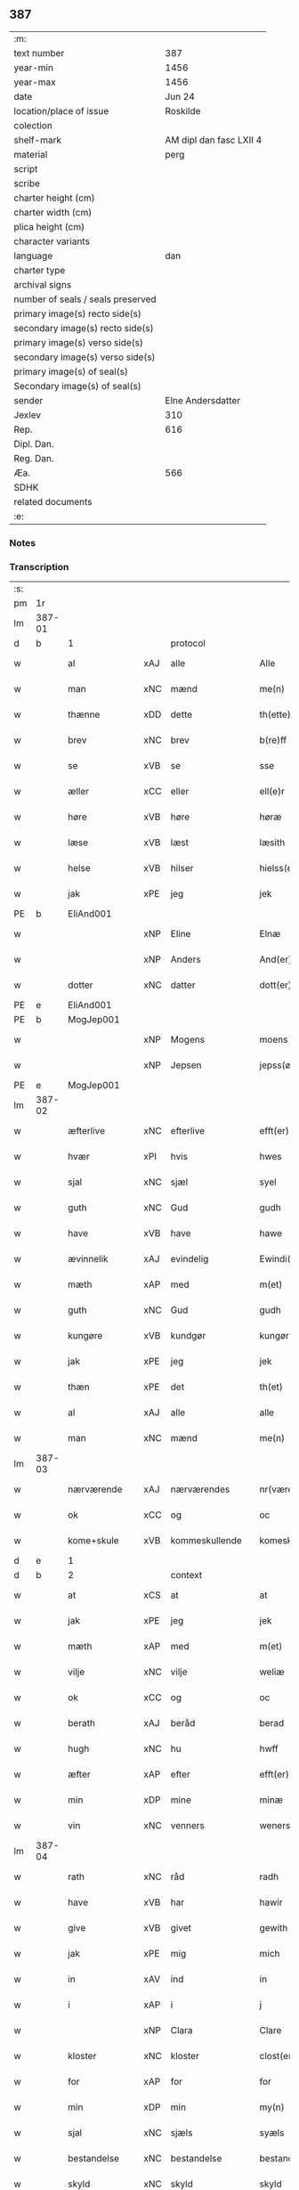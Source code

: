 ** 387

| :m:                               |                         |
| text number                       |                     387 |
| year-min                          |                    1456 |
| year-max                          |                    1456 |
| date                              |                  Jun 24 |
| location/place of issue           |                Roskilde |
| colection                         |                         |
| shelf-mark                        | AM dipl dan fasc LXII 4 |
| material                          |                    perg |
| script                            |                         |
| scribe                            |                         |
| charter height (cm)               |                         |
| charter width (cm)                |                         |
| plica height (cm)                 |                         |
| character variants                |                         |
| language                          |                     dan |
| charter type                      |                         |
| archival signs                    |                         |
| number of seals / seals preserved |                         |
| primary image(s) recto side(s)    |                         |
| secondary image(s) recto side(s)  |                         |
| primary image(s) verso side(s)    |                         |
| secondary image(s) verso side(s)  |                         |
| primary image(s) of seal(s)       |                         |
| Secondary image(s) of seal(s)     |                         |
| sender                            |       Elne Andersdatter |
| Jexlev                            |                     310 |
| Rep.                              |                     616 |
| Dipl. Dan.                        |                         |
| Reg. Dan.                         |                         |
| Æa.                               |                     566 |
| SDHK                              |                         |
| related documents                 |                         |
| :e:                               |                         |

*** Notes


*** Transcription
| :s: |        |               |     |                |   |                  |              |   |   |   |   |     |   |   |    |               |          |          |  |    |    |    |    |
| pm  | 1r     |               |     |                |   |                  |              |   |   |   |   |     |   |   |    |               |          |          |  |    |    |    |    |
| lm  | 387-01 |               |     |                |   |                  |              |   |   |   |   |     |   |   |    |               |          |          |  |    |    |    |    |
| d   | b      | 1             |     | protocol       |   |                  |              |   |   |   |   |     |   |   |    |               |          |          |  |    |    |    |    |
| w   |        | al            | xAJ | alle           |   | Alle             | Alle         |   |   |   |   | dan |   |   |    |        387-01 | 1:protocol |          |  |    |    |    |    |
| w   |        | man           | xNC | mænd           |   | me(n)            | me̅           |   |   |   |   | dan |   |   |    |        387-01 | 1:protocol |          |  |    |    |    |    |
| w   |        | thænne        | xDD | dette          |   | th(ette)         | thꝫͤ          |   |   |   |   | dan |   |   |    |        387-01 | 1:protocol |          |  |    |    |    |    |
| w   |        | brev          | xNC | brev           |   | b(re)ff          | bf̅f          |   |   |   |   | dan |   |   |    |        387-01 | 1:protocol |          |  |    |    |    |    |
| w   |        | se            | xVB | se             |   | sse              | ſſe          |   |   |   |   | dan |   |   |    |        387-01 | 1:protocol |          |  |    |    |    |    |
| w   |        | æller         | xCC | eller          |   | ell(e)r          | el̅lꝛ         |   |   |   |   | dan |   |   |    |        387-01 | 1:protocol |          |  |    |    |    |    |
| w   |        | høre          | xVB | høre           |   | høræ             | høræ         |   |   |   |   | dan |   |   |    |        387-01 | 1:protocol |          |  |    |    |    |    |
| w   |        | læse          | xVB | læst           |   | læsith           | læſith       |   |   |   |   | dan |   |   |    |        387-01 | 1:protocol |          |  |    |    |    |    |
| w   |        | helse         | xVB | hilser         |   | hielss(er)       | hıelſ       |   |   |   |   | dan |   |   |    |        387-01 | 1:protocol |          |  |    |    |    |    |
| w   |        | jak           | xPE | jeg            |   | jek              | ȷek          |   |   |   |   | dan |   |   |    |        387-01 | 1:protocol |          |  |    |    |    |    |
| PE  | b      | EliAnd001     |     |                |   |                  |              |   |   |   |   |     |   |   |    |               |          |          |  |    |    |    |    |
| w   |        |               | xNP | Eline          |   | Elnæ             | Elnæ         |   |   |   |   | dan |   |   |    |        387-01 | 1:protocol |          |  |1625|    |    |    |
| w   |        |               | xNP | Anders         |   | And(er)sse       | Andſſe      |   |   |   |   | dan |   |   |    |        387-01 | 1:protocol |          |  |1625|    |    |    |
| w   |        | dotter        | xNC | datter         |   | dott(er)         | dott        |   |   |   |   | dan |   |   |    |        387-01 | 1:protocol |          |  |1625|    |    |    |
| PE  | e      | EliAnd001     |     |                |   |                  |              |   |   |   |   |     |   |   |    |               |          |          |  |    |    |    |    |
| PE  | b      | MogJep001     |     |                |   |                  |              |   |   |   |   |     |   |   |    |               |          |          |  |    |    |    |    |
| w   |        |               | xNP | Mogens         |   | moens            | moen        |   |   |   |   | dan |   |   |    |        387-01 | 1:protocol |          |  |1626|    |    |    |
| w   |        |               | xNP | Jepsen         |   | jepss(øn)        | ȷepſ        |   |   |   |   | dan |   |   |    |        387-01 | 1:protocol |          |  |1626|    |    |    |
| PE  | e      | MogJep001     |     |                |   |                  |              |   |   |   |   |     |   |   |    |               |          |          |  |    |    |    |    |
| lm  | 387-02 |               |     |                |   |                  |              |   |   |   |   |     |   |   |    |               |          |          |  |    |    |    |    |
| w   |        | æfterlive     | xNC | efterlive      |   | efft(er)løwe     | efftløwe    |   |   |   |   | dan |   |   |    |        387-02 | 1:protocol |          |  |    |    |    |    |
| w   |        | hvær          | xPI | hvis           |   | hwes             | hwe         |   |   |   |   | dan |   |   |    |        387-02 | 1:protocol |          |  |    |    |    |    |
| w   |        | sjal          | xNC | sjæl           |   | syel             | ſyel         |   |   |   |   | dan |   |   |    |        387-02 | 1:protocol |          |  |    |    |    |    |
| w   |        | guth          | xNC | Gud            |   | gudh             | gudh         |   |   |   |   | dan |   |   |    |        387-02 | 1:protocol |          |  |    |    |    |    |
| w   |        | have          | xVB | have           |   | hawe             | hawe         |   |   |   |   | dan |   |   |    |        387-02 | 1:protocol |          |  |    |    |    |    |
| w   |        | ævinnelik     | xAJ | evindelig      |   | Ewindi(n)lich    | Ewındı̅lıch   |   |   |   |   | dan |   |   |    |        387-02 | 1:protocol |          |  |    |    |    |    |
| w   |        | mæth          | xAP | med            |   | m(et)            | mꝫ           |   |   |   |   | dan |   |   |    |        387-02 | 1:protocol |          |  |    |    |    |    |
| w   |        | guth          | xNC | Gud            |   | gudh             | gudh         |   |   |   |   | dan |   |   |    |        387-02 | 1:protocol |          |  |    |    |    |    |
| w   |        | kungøre       | xVB | kundgør        |   | kungør           | kungør       |   |   |   |   | dan |   |   |    |        387-02 | 1:protocol |          |  |    |    |    |    |
| w   |        | jak           | xPE | jeg            |   | jek              | ȷek          |   |   |   |   | dan |   |   |    |        387-02 | 1:protocol |          |  |    |    |    |    |
| w   |        | thæn          | xPE | det            |   | th(et)           | thꝫ          |   |   |   |   | dan |   |   |    |        387-02 | 1:protocol |          |  |    |    |    |    |
| w   |        | al            | xAJ | alle           |   | alle             | alle         |   |   |   |   | dan |   |   |    |        387-02 | 1:protocol |          |  |    |    |    |    |
| w   |        | man           | xNC | mænd           |   | me(n)            | me̅           |   |   |   |   | dan |   |   |    |        387-02 | 1:protocol |          |  |    |    |    |    |
| lm  | 387-03 |               |     |                |   |                  |              |   |   |   |   |     |   |   |    |               |          |          |  |    |    |    |    |
| w   |        | nærværende    | xAJ | nærværendes    |   | nr(værendes)     | nrꝭ         |   |   |   |   | dan |   |   |    |        387-03 | 1:protocol |          |  |    |    |    |    |
| w   |        | ok            | xCC | og             |   | oc               | oc           |   |   |   |   | dan |   |   |    |        387-03 | 1:protocol |          |  |    |    |    |    |
| w   |        | kome+skule    | xVB | kommeskullende |   | komeskolend(e)   | komeſkolen  |   |   |   |   | dan |   |   |    |        387-03 | 1:protocol |          |  |    |    |    |    |
| d   | e      | 1             |     |                |   |                  |              |   |   |   |   |     |   |   |    |               |          |          |  |    |    |    |    |
| d   | b      | 2             |     | context        |   |                  |              |   |   |   |   |     |   |   |    |               |          |          |  |    |    |    |    |
| w   |        | at            | xCS | at             |   | at               | at           |   |   |   |   | dan |   |   |    |        387-03 | 2:context |          |  |    |    |    |    |
| w   |        | jak           | xPE | jeg            |   | jek              | ȷek          |   |   |   |   | dan |   |   |    |        387-03 | 2:context |          |  |    |    |    |    |
| w   |        | mæth          | xAP | med            |   | m(et)            | mꝫ           |   |   |   |   | dan |   |   |    |        387-03 | 2:context |          |  |    |    |    |    |
| w   |        | vilje         | xNC | vilje          |   | weliæ            | welıæ        |   |   |   |   | dan |   |   |    |        387-03 | 2:context |          |  |    |    |    |    |
| w   |        | ok            | xCC | og             |   | oc               | oc           |   |   |   |   | dan |   |   |    |        387-03 | 2:context |          |  |    |    |    |    |
| w   |        | berath        | xAJ | beråd          |   | berad            | berad        |   |   |   |   | dan |   |   |    |        387-03 | 2:context |          |  |    |    |    |    |
| w   |        | hugh          | xNC | hu             |   | hwff             | hwff         |   |   |   |   | dan |   |   |    |        387-03 | 2:context |          |  |    |    |    |    |
| w   |        | æfter         | xAP | efter          |   | efft(er)         | efft        |   |   |   |   | dan |   |   |    |        387-03 | 2:context |          |  |    |    |    |    |
| w   |        | min           | xDP | mine           |   | minæ             | minæ         |   |   |   |   | dan |   |   |    |        387-03 | 2:context |          |  |    |    |    |    |
| w   |        | vin           | xNC | venners        |   | weners           | wener       |   |   |   |   | dan |   |   |    |        387-03 | 2:context |          |  |    |    |    |    |
| lm  | 387-04 |               |     |                |   |                  |              |   |   |   |   |     |   |   |    |               |          |          |  |    |    |    |    |
| w   |        | rath          | xNC | råd            |   | radh             | radh         |   |   |   |   | dan |   |   |    |        387-04 | 2:context |          |  |    |    |    |    |
| w   |        | have          | xVB | har            |   | hawir            | hawir        |   |   |   |   | dan |   |   |    |        387-04 | 2:context |          |  |    |    |    |    |
| w   |        | give          | xVB | givet          |   | gewith           | gewıth       |   |   |   |   | dan |   |   |    |        387-04 | 2:context |          |  |    |    |    |    |
| w   |        | jak           | xPE | mig            |   | mich             | mich         |   |   |   |   | dan |   |   |    |        387-04 | 2:context |          |  |    |    |    |    |
| w   |        | in            | xAV | ind            |   | in               | in           |   |   |   |   | dan |   |   |    |        387-04 | 2:context |          |  |    |    |    |    |
| w   |        | i             | xAP | i              |   | j                | ȷ            |   |   |   |   | dan |   |   |    |        387-04 | 2:context |          |  |    |    |    |    |
| w   |        |               | xNP | Clara          |   | Clare            | Clare        |   |   |   |   | dan |   |   |    |        387-04 | 2:context |          |  |    |    |    |    |
| w   |        | kloster       | xNC | kloster        |   | clost(er)        | cloſt       |   |   |   |   | dan |   |   |    |        387-04 | 2:context |          |  |    |    |    |    |
| w   |        | for           | xAP | for            |   | for              | for          |   |   |   |   | dan |   |   |    |        387-04 | 2:context |          |  |    |    |    |    |
| w   |        | min           | xDP | min            |   | my(n)            | my̅           |   |   |   |   | dan |   |   |    |        387-04 | 2:context |          |  |    |    |    |    |
| w   |        | sjal          | xNC | sjæls          |   | syæls            | ſyæl        |   |   |   |   | dan |   |   |    |        387-04 | 2:context |          |  |    |    |    |    |
| w   |        | bestandelse   | xNC | bestandelse    |   | bestandilze      | beſtandılze  |   |   |   |   | dan |   |   |    |        387-04 | 2:context |          |  |    |    |    |    |
| w   |        | skyld         | xNC | skyld          |   | skyld            | ſkyld        |   |   |   |   | dan |   |   |    |        387-04 | 2:context |          |  |    |    |    |    |
| lm  | 387-05 |               |     |                |   |                  |              |   |   |   |   |     |   |   |    |               |          |          |  |    |    |    |    |
| w   |        | ok            | xCC | og             |   | oc               | oc           |   |   |   |   | dan |   |   |    |        387-05 | 2:context |          |  |    |    |    |    |
| w   |        | give          | xVB | giver          |   | gewir            | gewir        |   |   |   |   | dan |   |   |    |        387-05 | 2:context |          |  |    |    |    |    |
| w   |        | jak           | xPE | jeg            |   | jek              | ȷek          |   |   |   |   | dan |   |   |    |        387-05 | 2:context |          |  |    |    |    |    |
| w   |        | en            | xNA | en            |   | en               | e           |   |   |   |   | dan |   |   |    |        387-05 | 2:context |          |  |    |    |    |    |
| w   |        | min           | xDP | min            |   | my(n)            | my̅           |   |   |   |   | dan |   |   |    |        387-05 | 2:context |          |  |    |    |    |    |
| w   |        | garth         | xNC | gård           |   | gard             | gard         |   |   |   |   | dan |   |   |    |        387-05 | 2:context |          |  |    |    |    |    |
| w   |        | til           | xAP | til            |   | til              | tıl          |   |   |   |   | dan |   |   |    |        387-05 | 2:context |          |  |    |    |    |    |
| w   |        | fornævnd      | xAJ | fornævnte      |   | for(nefnde)      | forͩͤ          |   |   |   |   | dan |   |   |    |        387-05 | 2:context |          |  |    |    |    |    |
| w   |        |               | xNP | Clara          |   | Clare            | Clare        |   |   |   |   | dan |   |   |    |        387-05 | 2:context |          |  |    |    |    |    |
| w   |        | kloster       | xNC | kloster        |   | Clost(er)        | Cloſt       |   |   |   |   | dan |   |   |    |        387-05 | 2:context |          |  |    |    |    |    |
| w   |        | ligje         | xVB | liggende       |   | lige(n)d(e)      | lıge̅        |   |   |   |   | dan |   |   |    |        387-05 | 2:context |          |  |    |    |    |    |
| w   |        | i             | xAP | i              |   | j                | j            |   |   |   |   | dan |   |   |    |        387-05 | 2:context |          |  |    |    |    |    |
| PL  | b      |               |     |                |   |                  |              |   |   |   |   |     |   |   |    |               |          |          |  |    |    |    |    |
| w   |        |               | xNP | Herluf         |   | helløff          | helløff      |   |   |   |   | dan |   |   |    |        387-05 | 2:context |          |  |    |    |1586|    |
| w   |        |               | xNP | magle          |   | magle            | magle        |   |   |   |   | dan |   |   |    |        387-05 | 2:context |          |  |    |    |1586|    |
| PL  | e      |               |     |                |   |                  |              |   |   |   |   |     |   |   |    |               |          |          |  |    |    |    |    |
| w   |        | i             | xAP | i              |   | j                | j            |   |   |   |   | dan |   |   |    |        387-05 | 2:context |          |  |    |    |    |    |
| PL  | b      |               |     |                |   |                  |              |   |   |   |   |     |   |   |    |               |          |          |  |    |    |    |    |
| w   |        |               | xNP | Tybjerg        |   | tyde¦biærghr(um) | tyde¦bıærghꝝ |   |   |   |   | dan |   |   |    | 387-05—387-06 | 2:context |          |  |    |    |1587|    |
| PL  | e      |               |     |                |   |                  |              |   |   |   |   |     |   |   |    |               |          |          |  |    |    |    |    |
| w   |        | ok            | xCC | og             |   | oc               | oc           |   |   |   |   | dan |   |   |    |        387-06 | 2:context |          |  |    |    |    |    |
| w   |        | skylde        | xVB | skylder        |   | skyldh(e)r       | ſkyldh̅ꝛ      |   |   |   |   | dan |   |   |    |        387-06 | 2:context |          |  |    |    |    |    |
| w   |        | arlik         | xAJ | årlig          |   | arlich           | arlıch       |   |   |   |   | dan |   |   |    |        387-06 | 2:context |          |  |    |    |    |    |
| w   |        | ar            | xNC | års            |   | aars             | aar         |   |   |   |   | dan |   |   |    |        387-06 | 2:context |          |  |    |    |    |    |
| n   |        | 1             |     | 1              |   | j                | j            |   |   |   |   | dan |   |   |    |        387-06 | 2:context |          |  |    |    |    |    |
| w   |        | pund          | xNC | pund           |   | p(und)           | pͩ            |   |   |   |   | dan |   |   |    |        387-06 | 2:context |          |  |    |    |    |    |
| w   |        | korn          | xNC | korn           |   | korn             | kor         |   |   |   |   | dan |   |   |    |        387-06 | 2:context |          |  |    |    |    |    |
| n   |        | 1             |     | 1              |   | j                | j            |   |   |   |   | dan |   |   |    |        387-06 | 2:context |          |  |    |    |    |    |
| w   |        | skilling      | xNC | skilling       |   | s(killing)       |             |   |   |   |   | dan |   |   |    |        387-06 | 2:context |          |  |    |    |    |    |
| w   |        | grot          | xNC | grot           |   | g(rot)           | gꝭ           |   |   |   |   | dan |   |   |    |        387-06 | 2:context |          |  |    |    |    |    |
| w   |        | ok            | xCC | og             |   | oc               | oc           |   |   |   |   | dan |   |   |    |        387-06 | 2:context |          |  |    |    |    |    |
| w   |        | mæth          | xAP | med            |   | m(et)            | mꝫ           |   |   |   |   | dan |   |   |    |        387-06 | 2:context |          |  |    |    |    |    |
| w   |        | anner         | xDD | andre          |   | andre            | andre        |   |   |   |   | dan |   |   |    |        387-06 | 2:context |          |  |    |    |    |    |
| w   |        | sma           | xAJ | små            |   | sma              | ſma          |   |   |   |   | dan |   |   | =  |        387-06 | 2:context |          |  |    |    |    |    |
| w   |        | rethsle       | xNC | redsle         |   | r(e)dzle         | rdzle       |   |   |   |   | dan |   |   | == |        387-06 | 2:context |          |  |    |    |    |    |
| lm  | 387-07 |               |     |                |   |                  |              |   |   |   |   |     |   |   |    |               |          |          |  |    |    |    |    |
| w   |        | hvilik        | xPI | hvilken        |   | hwilken          | hwılken      |   |   |   |   | dan |   |   |    |        387-07 | 2:context |          |  |    |    |    |    |
| w   |        | fornævnd      | xAJ | fornævnte      |   | for(nefnde)      | forͩͤ          |   |   |   |   | dan |   |   |    |        387-07 | 2:context |          |  |    |    |    |    |
| w   |        | garth         | xNC | gård           |   | gard             | gard         |   |   |   |   | dan |   |   |    |        387-07 | 2:context |          |  |    |    |    |    |
| w   |        | ok            | xCC | og             |   | oc               | oc           |   |   |   |   | dan |   |   |    |        387-07 | 2:context |          |  |    |    |    |    |
| w   |        | goths         | xNC | gods           |   | goz              | goz          |   |   |   |   | dan |   |   |    |        387-07 | 2:context |          |  |    |    |    |    |
| w   |        | sum           | xRP | som            |   | som              | ſo          |   |   |   |   | dan |   |   |    |        387-07 | 2:context |          |  |    |    |    |    |
| w   |        | jak           | xPE | mig            |   | mich             | mich         |   |   |   |   | dan |   |   |    |        387-07 | 2:context |          |  |    |    |    |    |
| w   |        | være          | xVB | er             |   | ær               | ær           |   |   |   |   | dan |   |   |    |        387-07 | 2:context |          |  |    |    |    |    |
| w   |        | til           | xAV | til            |   | til              | tıl          |   |   |   |   | dan |   |   |    |        387-07 | 2:context |          |  |    |    |    |    |
| w   |        | kome          | xVB | kommen         |   | ko(m)men         | ko̅me        |   |   |   |   | dan |   |   |    |        387-07 | 2:context |          |  |    |    |    |    |
| w   |        | af            | xAP | af             |   | aff              | aff          |   |   |   |   | dan |   |   |    |        387-07 | 2:context |          |  |    |    |    |    |
| w   |        | ræt           | xAJ | ret            |   | reth             | reth         |   |   |   |   | dan |   |   |    |        387-07 | 2:context |          |  |    |    |    |    |
| w   |        | arv           | xNC | arv            |   | arff             | arff         |   |   |   |   | dan |   |   |    |        387-07 | 2:context |          |  |    |    |    |    |
| w   |        | æfter         | xAP | efter          |   | efft(er)         | efft        |   |   |   |   | dan |   |   |    |        387-07 | 2:context |          |  |    |    |    |    |
| lm  | 387-08 |               |     |                |   |                  |              |   |   |   |   |     |   |   |    |               |          |          |  |    |    |    |    |
| w   |        | min           | xDP | mine           |   | minæ             | minæ         |   |   |   |   | dan |   |   |    |        387-08 | 2:context |          |  |    |    |    |    |
| w   |        | forældre      | xNC | forældre       |   | foreldre         | foreldre     |   |   |   |   | dan |   |   |    |        387-08 | 2:context |          |  |    |    |    |    |
| w   |        | ok            | xCC | og             |   | oc               | oc           |   |   |   |   | dan |   |   |    |        387-08 | 2:context |          |  |    |    |    |    |
| w   |        | kænne         | xVB | kendes         |   | ken(n)es         | ken̅e        |   |   |   |   | dan |   |   |    |        387-08 | 2:context |          |  |    |    |    |    |
| w   |        | jak           | xPE | jeg            |   | jek              | jek          |   |   |   |   | dan |   |   |    |        387-08 | 2:context |          |  |    |    |    |    |
| w   |        | jak           | xPE | mig            |   | mich             | mich         |   |   |   |   | dan |   |   |    |        387-08 | 2:context |          |  |    |    |    |    |
| w   |        | at            | xIM | at             |   | ath              | ath          |   |   |   |   | dan |   |   |    |        387-08 | 2:context |          |  |    |    |    |    |
| w   |        | have          | xVB | have           |   | hawæ             | hawæ         |   |   |   |   | dan |   |   |    |        387-08 | 2:context |          |  |    |    |    |    |
| w   |        | skøte         | xVB | skødt          |   | skøt             | ſkøt         |   |   |   |   | dan |   |   |    |        387-08 | 2:context |          |  |    |    |    |    |
| w   |        | ok            | xCC | og             |   | oc               | oc           |   |   |   |   | dan |   |   |    |        387-08 | 2:context |          |  |    |    |    |    |
| w   |        | uplate        | xVB | opladt         |   | op lad(it)       | op ladͭ       |   |   |   |   | dan |   |   |    |        387-08 | 2:context |          |  |    |    |    |    |
| w   |        | ok            | xCC | og             |   | oc               | oc           |   |   |   |   | dan |   |   |    |        387-08 | 2:context |          |  |    |    |    |    |
| w   |        | afhænde       | xVB | afhændt       |   | affhe(n)th       | affhe̅th      |   |   |   |   | dan |   |   |    |        387-08 | 2:context |          |  |    |    |    |    |
| lm  | 387-09 |               |     |                |   |                  |              |   |   |   |   |     |   |   |    |               |          |          |  |    |    |    |    |
| w   |        | ok            | xCC | og             |   | oc               | oc           |   |   |   |   | dan |   |   |    |        387-09 | 2:context |          |  |    |    |    |    |
| w   |        | skøte         | xVB | skøder         |   | skødh(e)r        | ſkødh̅ꝛ       |   |   |   |   | dan |   |   |    |        387-09 | 2:context |          |  |    |    |    |    |
| w   |        | ok            | xCC | og             |   | oc               | oc           |   |   |   |   | dan |   |   |    |        387-09 | 2:context |          |  |    |    |    |    |
| w   |        | uplate        | xVB | oplader        |   | op ladh(e)r      | op ladhꝛ̅     |   |   |   |   | dan |   |   |    |        387-09 | 2:context |          |  |    |    |    |    |
| w   |        | ok            | xCC | og             |   | oc               | oc           |   |   |   |   | dan |   |   |    |        387-09 | 2:context |          |  |    |    |    |    |
| w   |        | afhænde       | xVB | afhænder       |   | aff he(n)ndh(e)r | aff he̅ndhꝛ̅   |   |   |   |   | dan |   |   |    |        387-09 | 2:context |          |  |    |    |    |    |
| w   |        | mæth          | xAP | med            |   | m(et)            | mꝫ           |   |   |   |   | dan |   |   |    |        387-09 | 2:context |          |  |    |    |    |    |
| w   |        | thænne        | xDD | dette          |   | th(ette)         | thꝫͤ          |   |   |   |   | dan |   |   |    |        387-09 | 2:context |          |  |    |    |    |    |
| w   |        | min           | xDP | mit            |   | mith             | mith         |   |   |   |   | dan |   |   |    |        387-09 | 2:context |          |  |    |    |    |    |
| w   |        | open          | xAJ | åbne           |   | wpnæ             | wpnæ         |   |   |   |   | dan |   |   |    |        387-09 | 2:context |          |  |    |    |    |    |
| w   |        | brev          | xNC | brev           |   | b(re)ff          | bf̅f          |   |   |   |   | dan |   |   |    |        387-09 | 2:context |          |  |    |    |    |    |
| w   |        | fornævnd      | xAJ | fornævnte      |   | for(nefnde)      | forͩͤ          |   |   |   |   | dan |   |   |    |        387-09 | 2:context |          |  |    |    |    |    |
| w   |        | garth         | xNC | gård           |   | gard             | gard         |   |   |   |   | dan |   |   |    |        387-09 | 2:context |          |  |    |    |    |    |
| lm  | 387-10 |               |     |                |   |                  |              |   |   |   |   |     |   |   |    |               |          |          |  |    |    |    |    |
| w   |        | ok            | xCC | og             |   | oc               | oc           |   |   |   |   | dan |   |   |    |        387-10 | 2:context |          |  |    |    |    |    |
| w   |        | goths         | xNC | gods           |   | goz              | goz          |   |   |   |   | dan |   |   |    |        387-10 | 2:context |          |  |    |    |    |    |
| w   |        | til           | xAP | til            |   | til              | tıl          |   |   |   |   | dan |   |   |    |        387-10 | 2:context |          |  |    |    |    |    |
| w   |        | ævinnelik     | xAJ | evindelig      |   | Ewindh(e)lich    | Ewındh̅lıch   |   |   |   |   | dan |   |   |    |        387-10 | 2:context |          |  |    |    |    |    |
| w   |        | eghe          | xNC | eje            |   | æye              | æye          |   |   |   |   | dan |   |   |    |        387-10 | 2:context |          |  |    |    |    |    |
| w   |        | fran          | xAP | fra            |   | fra              | fra          |   |   |   |   | dan |   |   |    |        387-10 | 2:context |          |  |    |    |    |    |
| w   |        | jak           | xPE | mig            |   | mich             | mich         |   |   |   |   | dan |   |   |    |        387-10 | 2:context |          |  |    |    |    |    |
| w   |        | ok            | xCC | og             |   | oc               | oc           |   |   |   |   | dan |   |   |    |        387-10 | 2:context |          |  |    |    |    |    |
| w   |        | min           | xDP | mine           |   | minæ             | minæ         |   |   |   |   | dan |   |   |    |        387-10 | 2:context |          |  |    |    |    |    |
| w   |        | ræt           | xAJ | rette          |   | rethe            | rethe        |   |   |   |   | dan |   |   |    |        387-10 | 2:context |          |  |    |    |    |    |
| w   |        | arving        | xNC | arvinge        |   | arwin(n)ghæ      | arwin̅ghæ     |   |   |   |   | dan |   |   |    |        387-10 | 2:context |          |  |    |    |    |    |
| w   |        | ok            | xCC | og             |   | oc               | oc           |   |   |   |   | dan |   |   |    |        387-10 | 2:context |          |  |    |    |    |    |
| w   |        | til           | xAP | til            |   | til              | tıl          |   |   |   |   | dan |   |   |    |        387-10 | 2:context |          |  |    |    |    |    |
| w   |        | fornævnd      | xAJ | fornævnte      |   | for(nefnde)      | forͩͤ          |   |   |   |   | dan |   |   |    |        387-10 | 2:context |          |  |    |    |    |    |
| lm  | 387-11 |               |     |                |   |                  |              |   |   |   |   |     |   |   |    |               |          |          |  |    |    |    |    |
| w   |        |               | xNP | Clara          |   | Clare            | Clare        |   |   |   |   | dan |   |   |    |        387-11 | 2:context |          |  |    |    |    |    |
| w   |        | kloster       | xNC | kloster        |   | Clost(er)        | Cloſt       |   |   |   |   | dan |   |   |    |        387-11 | 2:context |          |  |    |    |    |    |
| w   |        | i             | xAV | i              |   | j                | j            |   |   |   |   | dan |   |   |    |        387-11 | 2:context |          |  |    |    |    |    |
| w   |        | mot           | xAP | mod            |   | mod              | mod          |   |   |   |   | dan |   |   |    |        387-11 | 2:context |          |  |    |    |    |    |
| w   |        | hvær          | xDD | hvers          |   | hwærs            | hwær        |   |   |   |   | dan |   |   |    |        387-11 | 2:context |          |  |    |    |    |    |
| w   |        | man           | xNC | mands          |   | mans             | man         |   |   |   |   | dan |   |   |    |        387-11 | 2:context |          |  |    |    |    |    |
| w   |        | gensæghjelse  | xNC | gensigelse     |   | gensielze        | genſielze    |   |   |   |   | dan |   |   |    |        387-11 | 2:context |          |  |    |    |    |    |
| w   |        | mæth          | xAP | med            |   | m(et)            | mꝫ           |   |   |   |   | dan |   |   |    |        387-11 | 2:context |          |  |    |    |    |    |
| w   |        | aker          | xNC | ager           |   | agh(e)r          | agh̅ꝛ         |   |   |   |   | dan |   |   |    |        387-11 | 2:context |          |  |    |    |    |    |
| w   |        | æng           | xNC | eng            |   | æng              | æng          |   |   |   |   | dan |   |   |    |        387-11 | 2:context |          |  |    |    |    |    |
| w   |        | skogh         | xNC | skov           |   | skow             | ſkow         |   |   |   |   | dan |   |   |    |        387-11 | 2:context |          |  |    |    |    |    |
| w   |        | ok            | xCC | og             |   | oc               | oc           |   |   |   |   | dan |   |   |    |        387-11 | 2:context |          |  |    |    |    |    |
| w   |        | fiskevatn     | xNC | fiskevand      |   | fesk¦ewatn       | feſk¦ewat   |   |   |   |   | dan |   |   |    | 387-11—387-12 | 2:context |          |  |    |    |    |    |
| w   |        | vat           | xAJ | vådt           |   | wot              | wot          |   |   |   |   | dan |   |   |    |        387-12 | 2:context |          |  |    |    |    |    |
| w   |        | ok            | xCC | og             |   | oc               | oc           |   |   |   |   | dan |   |   |    |        387-12 | 2:context |          |  |    |    |    |    |
| w   |        | thyr          | xAJ | tørt           |   | tywrt            | tywrt        |   |   |   |   | dan |   |   |    |        387-12 | 2:context |          |  |    |    |    |    |
| w   |        | i             | xAP | i              |   | j                | j            |   |   |   |   | dan |   |   |    |        387-12 | 2:context |          |  |    |    |    |    |
| w   |        | hva           | xPI | hvad           |   | hwat             | hwat         |   |   |   |   | dan |   |   |    |        387-12 | 2:context |          |  |    |    |    |    |
| w   |        | thæn          | xPE | det            |   | th(et)           | thꝫ          |   |   |   |   | dan |   |   |    |        387-12 | 2:context |          |  |    |    |    |    |
| w   |        | hældst        | xAV | helst          |   | helst            | helſt        |   |   |   |   | dan |   |   |    |        387-12 | 2:context |          |  |    |    |    |    |
| w   |        | hete          | xVB | hedder         |   | hedh(e)r         | hedh̅ꝛ        |   |   |   |   | dan |   |   |    |        387-12 | 2:context |          |  |    |    |    |    |
| w   |        | æller         | xCC | eller          |   | ell(e)r          | ell̅ꝛ         |   |   |   |   | dan |   |   |    |        387-12 | 2:context |          |  |    |    |    |    |
| w   |        | nævne         | xVB | nævnes         |   | neffnes          | neffne      |   |   |   |   | dan |   |   |    |        387-12 | 2:context |          |  |    |    |    |    |
| w   |        | kunne         | xVB | kan            |   | kaan             | kaa         |   |   |   |   | dan |   |   |    |        387-12 | 2:context |          |  |    |    |    |    |
| w   |        | ok            | xCC | og             |   | oc               | oc           |   |   |   |   | dan |   |   |    |        387-12 | 2:context |          |  |    |    |    |    |
| w   |        | ænge          | xPI | inte           |   | inte             | ınte         |   |   |   |   | dan |   |   |    |        387-12 | 2:context |          |  |    |    |    |    |
| lm  | 387-13 |               |     |                |   |                  |              |   |   |   |   |     |   |   |    |               |          |          |  |    |    |    |    |
| w   |        | undentaken    | xAJ | undtaget       |   | wndh(e)ntag(it)  | wndh̅ntagͭ     |   |   |   |   | dan |   |   |    |        387-13 | 2:context |          |  |    |    |    |    |
| w   |        | ok            | xCC | og             |   | oc               | oc           |   |   |   |   | dan |   |   |    |        387-13 | 2:context |          |  |    |    |    |    |
| w   |        | tilbinde      | xVB | tilbinder      |   | til byndh(e)r    | tıl byndh̅ꝛ   |   |   |   |   | dan |   |   |    |        387-13 | 2:context |          |  |    |    |    |    |
| w   |        | jak           | xPE | jeg            |   | jek              | ȷek          |   |   |   |   | dan |   |   |    |        387-13 | 2:context |          |  |    |    |    |    |
| w   |        | jak           | xPE | mig            |   | mich             | mich         |   |   |   |   | dan |   |   |    |        387-13 | 2:context |          |  |    |    |    |    |
| w   |        | ok            | xCC | og             |   | oc               | oc           |   |   |   |   | dan |   |   |    |        387-13 | 2:context |          |  |    |    |    |    |
| w   |        | min           | xDP | mine           |   | minæ             | minæ         |   |   |   |   | dan |   |   |    |        387-13 | 2:context |          |  |    |    |    |    |
| w   |        | arving        | xNC | arvinge        |   | arwi(n)nge       | arwı̅nge      |   |   |   |   | dan |   |   |    |        387-13 | 2:context |          |  |    |    |    |    |
| w   |        | at            | xIM | at             |   | ath              | ath          |   |   |   |   | dan |   |   |    |        387-13 | 2:context |          |  |    |    |    |    |
| w   |        | fri           | xVB | fri            |   | frij             | frij         |   |   |   |   | dan |   |   |    |        387-13 | 2:context |          |  |    |    |    |    |
| w   |        | ok            | xCC | og             |   | oc               | oc           |   |   |   |   | dan |   |   |    |        387-13 | 2:context |          |  |    |    |    |    |
| w   |        | hemle         | xVB | hjemle         |   | he(m)læ          | he̅læ         |   |   |   |   | dan |   |   |    |        387-13 | 2:context |          |  |    |    |    |    |
| lm  | 387-14 |               |     |                |   |                  |              |   |   |   |   |     |   |   |    |               |          |          |  |    |    |    |    |
| w   |        | fornævnd      | xAJ | fornævnte      |   | for(nefnde)      | forͩͤ          |   |   |   |   | dan |   |   |    |        387-14 | 2:context |          |  |    |    |    |    |
| w   |        |               | xNP | Clara          |   | Clara            | Clara        |   |   |   |   | dan |   |   |    |        387-14 | 2:context |          |  |    |    |    |    |
| w   |        | kloster       | xNC | kloster        |   | Clost(er)        | Cloſt       |   |   |   |   | dan |   |   |    |        387-14 | 2:context |          |  |    |    |    |    |
| w   |        | thæn          | xAT | den            |   | th(e)n           | th̅          |   |   |   |   | dan |   |   |    |        387-14 | 2:context |          |  |    |    |    |    |
| w   |        | fornævnd      | xAJ | fornævnte      |   | for(nefnde)      | forͩͤ          |   |   |   |   | dan |   |   |    |        387-14 | 2:context |          |  |    |    |    |    |
| w   |        | garth         | xNC | gård           |   | gard             | gard         |   |   |   |   | dan |   |   |    |        387-14 | 2:context |          |  |    |    |    |    |
| w   |        | ok            | xCC | og             |   | oc               | oc           |   |   |   |   | dan |   |   |    |        387-14 | 2:context |          |  |    |    |    |    |
| w   |        | goths         | xNC | gods           |   | goz              | goz          |   |   |   |   | dan |   |   |    |        387-14 | 2:context |          |  |    |    |    |    |
| w   |        | for           | xAP | for            |   | for              | for          |   |   |   |   | dan |   |   |    |        387-14 | 2:context |          |  |    |    |    |    |
| w   |        | hvær          | xDD | hver           |   | hwers            | hwer        |   |   |   |   | dan |   |   |    |        387-14 | 2:context |          |  |    |    |    |    |
| w   |        | man           | xNC | mands          |   | manz             | manz         |   |   |   |   | dan |   |   |    |        387-14 | 2:context |          |  |    |    |    |    |
| w   |        | tiltale       | xNC | tiltale        |   | til talæ         | tıl talæ     |   |   |   |   | dan |   |   |    |        387-14 | 2:context |          |  |    |    |    |    |
| w   |        | thær          | xRP | der            |   | th(e)r           | th̅ꝛ          |   |   |   |   | dan |   |   |    |        387-14 | 2:context |          |  |    |    |    |    |
| lm  | 387-15 |               |     |                |   |                  |              |   |   |   |   |     |   |   |    |               |          |          |  |    |    |    |    |
| w   |        | til           | xAV | til            |   | til              | tıl          |   |   |   |   | dan |   |   |    |        387-15 | 2:context |          |  |    |    |    |    |
| w   |        | kunne         | xVB | kan            |   | kan              | ka          |   |   |   |   | dan |   |   |    |        387-15 | 2:context |          |  |    |    |    |    |
| w   |        | tale          | xVB | tale           |   | talæ             | talæ         |   |   |   |   | dan |   |   |    |        387-15 | 2:context |          |  |    |    |    |    |
| w   |        | mæth          | xAP | med            |   | m(et)            | mꝫ           |   |   |   |   | dan |   |   |    |        387-15 | 2:context |          |  |    |    |    |    |
| w   |        | landslogh     | xNC | landslov       |   | landz loff       | landz loff   |   |   |   |   | dan |   |   |    |        387-15 | 2:context |          |  |    |    |    |    |
| w   |        | æller         | xCC | eller          |   | ell(e)r          | el̅lꝛ         |   |   |   |   | dan |   |   |    |        387-15 | 2:context |          |  |    |    |    |    |
| w   |        | noker         | xDD | nogen          |   | nogh(e)r         | nogh̅ꝛ        |   |   |   |   | dan |   |   |    |        387-15 | 2:context |          |  |    |    |    |    |
| w   |        | anner         | xDD | anden          |   | anne(n)          | anne̅         |   |   |   |   | dan |   |   |    |        387-15 | 2:context |          |  |    |    |    |    |
| w   |        | ræt           | xNC | ret            |   | ret              | ret          |   |   |   |   | dan |   |   |    |        387-15 | 2:context |          |  |    |    |    |    |
| d   | e      | 2             |     |                |   |                  |              |   |   |   |   |     |   |   |    |               |          |          |  |    |    |    |    |
| d   | b      | 3             |     | eschatocol     |   |                  |              |   |   |   |   |     |   |   |    |               |          |          |  |    |    |    |    |
| w   |        | til           | xAP | til            |   | til              | tıl          |   |   |   |   | dan |   |   |    |        387-15 | 3:eschatocol |          |  |    |    |    |    |
| w   |        | ytermere      | xAJ | ydermere       |   | ydh(e)rmere      | ydh̅ꝛmere     |   |   |   |   | dan |   |   |    |        387-15 | 3:eschatocol |          |  |    |    |    |    |
| w   |        | visse         | xNC | visse          |   | wisse            | wıſſe        |   |   |   |   | dan |   |   |    |        387-15 | 3:eschatocol |          |  |    |    |    |    |
| lm  | 387-16 |               |     |                |   |                  |              |   |   |   |   |     |   |   |    |               |          |          |  |    |    |    |    |
| w   |        | ok            | xCC | og             |   | oc               | oc           |   |   |   |   | dan |   |   |    |        387-16 | 3:eschatocol |          |  |    |    |    |    |
| w   |        | forvaring     | xNC | forvaring      |   | forwarin(n)g     | forwarin̅g    |   |   |   |   | dan |   |   |    |        387-16 | 3:eschatocol |          |  |    |    |    |    |
| w   |        | hængje        | xVB | hænger         |   | he(n)gh(e)r      | he̅gh̅ꝛ        |   |   |   |   | dan |   |   |    |        387-16 | 3:eschatocol |          |  |    |    |    |    |
| w   |        | jak           | xPE | jeg            |   | jek              | ȷek          |   |   |   |   | dan |   |   |    |        387-16 | 3:eschatocol |          |  |    |    |    |    |
| w   |        | min           | xDP | mit            |   | mith             | mith         |   |   |   |   | dan |   |   |    |        387-16 | 3:eschatocol |          |  |    |    |    |    |
| w   |        | insighle      | xNC | indsegl        |   | Jncigle          | Jncigle      |   |   |   |   | dan |   |   |    |        387-16 | 3:eschatocol |          |  |    |    |    |    |
| w   |        | mæth          | xAP | med            |   | m(et)            | mꝫ           |   |   |   |   | dan |   |   |    |        387-16 | 3:eschatocol |          |  |    |    |    |    |
| w   |        | vilje         | xNC | vilje          |   | weliæ            | welıæ        |   |   |   |   | dan |   |   |    |        387-16 | 3:eschatocol |          |  |    |    |    |    |
| w   |        | ok            | xCC | og             |   | oc               | oc           |   |   |   |   | dan |   |   |    |        387-16 | 3:eschatocol |          |  |    |    |    |    |
| w   |        | mæth          | xAP | med            |   | m(et)            | mꝫ           |   |   |   |   | dan |   |   |    |        387-16 | 3:eschatocol |          |  |    |    |    |    |
| w   |        | vitskap       | xNC | vidskab        |   | widschap         | wıdſchap     |   |   |   |   | dan |   |   |    |        387-16 | 3:eschatocol |          |  |    |    |    |    |
| w   |        | næthen        | xAV | neden          |   | nedh(e)n         | nedh̅        |   |   |   |   | dan |   |   |    |        387-16 | 3:eschatocol |          |  |    |    |    |    |
| lm  | 387-17 |               |     |                |   |                  |              |   |   |   |   |     |   |   |    |               |          |          |  |    |    |    |    |
| w   |        | for           | xAP | for            |   | for              | for          |   |   |   |   | dan |   |   |    |        387-17 | 3:eschatocol |          |  |    |    |    |    |
| w   |        | thænne        | xDD | dette          |   | th(ette)         | thꝫͤ          |   |   |   |   | dan |   |   |    |        387-17 | 3:eschatocol |          |  |    |    |    |    |
| w   |        | brev          | xNC | brev           |   | b(re)ff          | bf̅f          |   |   |   |   | dan |   |   |    |        387-17 | 3:eschatocol |          |  |    |    |    |    |
| w   |        | ok            | xCC | og             |   | oc               | oc           |   |   |   |   | dan |   |   |    |        387-17 | 3:eschatocol |          |  |    |    |    |    |
| w   |        | bithje        | xVB | bede           |   | bed(e)           | be          |   |   |   |   | dan |   |   |    |        387-17 | 3:eschatocol |          |  |    |    |    |    |
| w   |        | jak           | xPE | jeg            |   | jek              | ȷek          |   |   |   |   | dan |   |   |    |        387-17 | 3:eschatocol |          |  |    |    |    |    |
| w   |        | goth          | xAJ | gode           |   | godhæ            | godhæ        |   |   |   |   | dan |   |   |    |        387-17 | 3:eschatocol |          |  |    |    |    |    |
| w   |        | man           | xNC | mænds          |   | menz             | menz         |   |   |   |   | dan |   |   |    |        387-17 | 3:eschatocol |          |  |    |    |    |    |
| w   |        | insighle      | xNC | indsegl        |   | Jncegle          | Jncegle      |   |   |   |   | dan |   |   |    |        387-17 | 3:eschatocol |          |  |    |    |    |    |
| w   |        | sva           | xAV | så             |   | so               | ſo           |   |   |   |   | dan |   |   |    |        387-17 | 3:eschatocol |          |  |    |    |    |    |
| w   |        | sum           | xRP | som            |   | som              | ſo          |   |   |   |   | dan |   |   |    |        387-17 | 3:eschatocol |          |  |    |    |    |    |
| w   |        | være          | xVB | er             |   | ær               | ær           |   |   |   |   | dan |   |   |    |        387-17 | 3:eschatocol |          |  |    |    |    |    |
| PE  | b      | JepJen001     |     |                |   |                  |              |   |   |   |   |     |   |   |    |               |          |          |  |    |    |    |    |
| w   |        |               | xNP | Jep            |   | jep              | ȷep          |   |   |   |   | dan |   |   |    |        387-17 | 3:eschatocol |          |  |1627|    |    |    |
| w   |        |               | xNP | Jensen         |   | jenss(øn)        | ȷenſ        |   |   |   |   | dan |   |   |    |        387-17 | 3:eschatocol |          |  |1627|    |    |    |
| PE  | e      | JepJen001     |     |                |   |                  |              |   |   |   |   |     |   |   |    |               |          |          |  |    |    |    |    |
| w   |        | hovethsman    | xNC | hovedsmand     |   | høff¦uitzma(m)   | høff¦uitzma̅  |   |   |   |   | dan |   |   |    | 387-17—387-18 | 3:eschatocol |          |  |    |    |    |    |
| w   |        | upa           | xAP | på             |   | pa               | pa           |   |   |   |   | dan |   |   |    |        387-18 | 3:eschatocol |          |  |    |    |    |    |
| w   |        |               | xNP | Haritzborg     |   | haritzborg       | harıtzborg   |   |   |   |   | dan |   |   |    |        387-18 | 3:eschatocol |          |  |    |    |    |    |
| w   |        |               | xNC | hr.             |   | h(er)            | h̅            |   |   |   |   | dan |   |   |    |        387-18 | 3:eschatocol |          |  |    |    |    |    |
| PE  | b      | JenSiu001     |     |                |   |                  |              |   |   |   |   |     |   |   |    |               |          |          |  |    |    |    |    |
| w   |        |               | xNP | Jens           |   | jens             | ȷen         |   |   |   |   | dan |   |   |    |        387-18 | 3:eschatocol |          |  |1628|    |    |    |
| w   |        |               | xNP | Siundesen      |   | s(i)wndhæss(øn)  | ſwndhæſ    |   |   |   |   | dan |   |   |    |        387-18 | 3:eschatocol |          |  |1628|    |    |    |
| PE  | e      | JenSiu001     |     |                |   |                  |              |   |   |   |   |     |   |   |    |               |          |          |  |    |    |    |    |
| w   |        | kanik         | xNC | kannik         |   | Canik            | Canik        |   |   |   |   | dan |   |   |    |        387-18 | 3:eschatocol |          |  |    |    |    |    |
| w   |        | i             | xAP | i              |   | j                | j            |   |   |   |   | dan |   |   |    |        387-18 | 3:eschatocol |          |  |    |    |    |    |
| w   |        |               | xNP | Roskilde       |   | rosk(ilde)       | roſkꝭ        |   |   |   |   | dan |   |   |    |        387-18 | 3:eschatocol |          |  |    |    |    |    |
| PE  | b      | JenMor003     |     |                |   |                  |              |   |   |   |   |     |   |   |    |               |          |          |  |    |    |    |    |
| w   |        |               | xNP | Jens           |   | jens             | ȷen         |   |   |   |   | dan |   |   |    |        387-18 | 3:eschatocol |          |  |1629|    |    |    |
| w   |        |               | xNP | Mortensen      |   | mortinss(øn)     | mortınſ     |   |   |   |   | dan |   |   |    |        387-18 | 3:eschatocol |          |  |1629|    |    |    |
| PE  | e      | JenMor003     |     |                |   |                  |              |   |   |   |   |     |   |   |    |               |          |          |  |    |    |    |    |
| w   |        | af+vapn       | xNC | afvåben        |   | aff¦waph(e)n     | aff¦waph̅    |   |   |   |   | dan |   |   |    | 387-18-387-19 | 3:eschatocol |          |  |    |    |    |    |
| PE  | b      | HenJen002     |     |                |   |                  |              |   |   |   |   |     |   |   |    |               |          |          |  |    |    |    |    |
| w   |        |               | xNP | Henrik         |   | he(n)ric         | he̅rıc        |   |   |   |   | dan |   |   |    |        387-19 | 3:eschatocol |          |  |1630|    |    |    |
| w   |        |               | xNP | Jensen         |   | jenss(øn)        | ȷenſ        |   |   |   |   | dan |   |   |    |        387-19 | 3:eschatocol |          |  |1630|    |    |    |
| PE  | e      | HenJen002     |     |                |   |                  |              |   |   |   |   |     |   |   |    |               |          |          |  |    |    |    |    |
| PE  | b      | BoxJen001     |     |                |   |                  |              |   |   |   |   |     |   |   |    |               |          |          |  |    |    |    |    |
| w   |        |               | xNP | Bo             |   | boo              | boo          |   |   |   |   | dan |   |   |    |        387-19 | 3:eschatocol |          |  |1631|    |    |    |
| w   |        |               | xNP | Jensen         |   | jenss(øn)        | ȷenſ        |   |   |   |   | dan |   |   |    |        387-19 | 3:eschatocol |          |  |1631|    |    |    |
| PE  | e      | BoxJen001     |     |                |   |                  |              |   |   |   |   |     |   |   |    |               |          |          |  |    |    |    |    |
| w   |        | burghemæstere | xNC | borgmester     |   | borgmest(er)     | borgmeſt    |   |   |   |   | dan |   |   |    |        387-19 | 3:eschatocol |          |  |    |    |    |    |
| w   |        | i             | xAP | i              |   | i                | ı            |   |   |   |   | dan |   |   |    |        387-19 | 3:eschatocol |          |  |    |    |    |    |
| w   |        |               | xNP | Roskilde       |   | rosk(ilde)       | roſkꝭ        |   |   |   |   | dan |   |   |    |        387-19 | 3:eschatocol |          |  |    |    |    |    |
| PE  | b      | HemPed002     |     |                |   |                  |              |   |   |   |   |     |   |   |    |               |          |          |  |    |    |    |    |
| w   |        |               | xNP | Hemming        |   | he(m)mi(n)g      | he̅mi̅g        |   |   |   |   | dan |   |   |    |        387-19 | 3:eschatocol |          |  |1632|    |    |    |
| w   |        |               | xNP | Pedersen       |   | p(er)ss(øn)      | ꝑſ          |   |   |   |   | dan |   |   |    |        387-19 | 3:eschatocol |          |  |1632|    |    |    |
| PE  | e      | HemPed002     |     |                |   |                  |              |   |   |   |   |     |   |   |    |               |          |          |  |    |    |    |    |
| w   |        | rathman       | xNC | rådmand        |   | radma(n)         | radma̅        |   |   |   |   | dan |   |   |    |        387-19 | 3:eschatocol |          |  |    |    |    |    |
| lm  | 387-20 |               |     |                |   |                  |              |   |   |   |   |     |   |   |    |               |          |          |  |    |    |    |    |
| w   |        | i             | xAP | i              |   | j                | j            |   |   |   |   | dan |   |   |    |        387-20 | 3:eschatocol |          |  |    |    |    |    |
| w   |        | samestath     | xAV | sammested      |   | samest(et)       | ſameſtꝫ      |   |   |   |   | dan |   |   |    |        387-20 | 3:eschatocol |          |  |    |    |    |    |
| w   |        |               | lat |                |   | Sc(ri)ptu(m)     | Scptu̅       |   |   |   |   | lat |   |   |    |        387-20 | 3:eschatocol |          |  |    |    |    |    |
| PL  | b      |               |     |                |   |                  |              |   |   |   |   |     |   |   |    |               |          |          |  |    |    |    |    |
| w   |        |               | lat |                |   | rosk(ildis)      | roſkꝭ        |   |   |   |   | lat |   |   |    |        387-20 | 3:eschatocol |          |  |    |    |1588|    |
| PL  | e      |               |     |                |   |                  |              |   |   |   |   |     |   |   |    |               |          |          |  |    |    |    |    |
| w   |        |               | lat |                |   | natiuitas        | natiuita    |   |   |   |   | lat |   |   |    |        387-20 | 3:eschatocol |          |  |    |    |    |    |
| w   |        |               | lat |                |   | s(an)c(t)i       | ſcı̅          |   |   |   |   | lat |   |   |    |        387-20 | 3:eschatocol |          |  |    |    |    |    |
| w   |        |               | lat |                |   | !jho(anne)s¡     | !ȷho̅¡       |   |   |   |   | lat |   |   |    |        387-20 | 3:eschatocol |          |  |    |    |    |    |
| w   |        |               | lat |                |   | baptista         | baptıſta     |   |   |   |   | lat |   |   |    |        387-20 | 3:eschatocol |          |  |    |    |    |    |
| w   |        |               | lat |                |   | Anno             | Anno         |   |   |   |   | lat |   |   |    |        387-20 | 3:eschatocol |          |  |    |    |    |    |
| w   |        |               | lat |                |   | d(omi)nj         | dnȷ̅          |   |   |   |   | lat |   |   |    |        387-20 | 3:eschatocol |          |  |    |    |    |    |
| n   |        |               | lat |                |   | M°               | ͦ            |   |   |   |   | lat |   |   |    |        387-20 | 3:eschatocol |          |  |    |    |    |    |
| lm  | 387-21 |               |     |                |   |                  |              |   |   |   |   |     |   |   |    |               |          |          |  |    |    |    |    |
| n   |        |               | lat |                |   | cd°              | cdͦ           |   |   |   |   | lat |   |   |    |        387-21 | 3:eschatocol |          |  |    |    |    |    |
| n   |        |               | lat |                |   | lvj              | lvj          |   |   |   |   | lat |   |   |    |        387-21 | 3:eschatocol |          |  |    |    |    |    |
| w   |        |               | lat |                |   | vt               | vt           |   |   |   |   | lat |   |   |    |        387-21 | 3:eschatocol |          |  |    |    |    |    |
| w   |        |               | lat |                |   | sup(ra)          | ſup         |   |   |   |   | lat |   |   |    |        387-21 | 3:eschatocol |          |  |    |    |    |    |
| d   | e      | 3             |     |                |   |                  |              |   |   |   |   |     |   |   |    |               |          |          |  |    |    |    |    |
| :e: |        |               |     |                |   |                  |              |   |   |   |   |     |   |   |    |               |          |          |  |    |    |    |    |